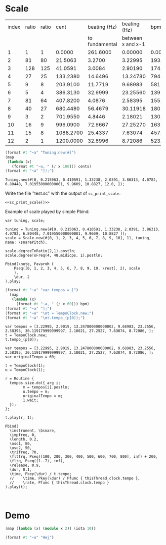 #+name: Snares rising
#+STARTUP: indent overview hidestars

* Scale

#+name: snares_pitches
| index | ratio | ratio |      cent |   beating (Hz) |      beating (Hz) |       bpm |       ms | frequency |
|       |       |       |           | to fundamental | between x and x-1 |           |          |           |
|-------+-------+-------+-----------+----------------+-------------------+-----------+----------+-----------|
|     1 |     1 |     1 |    0.0000 |       261.6000 |           0.00000 |    0.0000 | 1000.000 | 261.60000 |
|     2 |    81 |    80 |   21.5063 |         3.2700 |           3.22995 |  193.7970 |  309.602 | 264.87000 |
|     3 |   128 |   125 |   41.0591 |         3.0084 |           2.90190 |  174.1140 |  344.602 | 267.87844 |
|     4 |    27 |    25 |  133.2380 |        14.6496 |          13.24780 |  794.8680 |   75.484 | 282.52807 |
|     5 |     9 |     8 |  203.9100 |        11.7719 |           9.68983 |  581.3898 |  103.201 | 294.30000 |
|     6 |     5 |     4 |  386.3130 |        32.6999 |          23.25560 | 1395.3360 |   43.000 | 326.99987 |
|     7 |    81 |    64 |  407.8200 |         4.0876 |           2.58395 |  155.0370 |  387.004 | 331.08750 |
|     8 |    40 |    27 |  680.4480 |        56.4679 |          30.11918 | 1807.1508 |   33.201 | 387.55540 |
|     9 |     3 |     2 |  701.9550 |         4.8446 |           2.18021 |  130.8126 |  458.671 | 392.40000 |
|    10 |    16 |     9 |  996.0900 |        72.6667 |          27.25270 | 1635.1620 |   36.694 | 465.06667 |
|    11 |    15 |     8 | 1088.2700 |        25.4337 |           7.63074 |  457.8444 |  131.049 | 490.50036 |
|    12 |     2 |     1 | 1200.0000 |        32.6996 |           8.72086 |  523.2516 |  114.668 | 523.20000 |
|-------+-------+-------+-----------+----------------+-------------------+-----------+----------+-----------|
#+TBLFM: $4=$0;%0.4f::$5=$9-@-1$9;%0.4f::$6=$0;%0.5f::$7=$6*60;%0.4f::$8=1000 / $6;%0.3f::$9=@3$9*2**($4/1200);%0.5f

#+name: sc_print_scale
#+begin_src scheme :var cents=snares_pitches[4:15,3] :results output raw :exports code :noweb yes :wrap "src sclang"
  (format #t "~a" "Tuning.new(#[")
  (map
   (lambda (x)
     (format #t "~a, " (/ x 100))) cents)
  (format #t "~a" "]);")
#+end_src

#+RESULTS: sc_print_scale
#+begin_src sclang
Tuning.new(#[0, 0.215063, 0.410591, 1.33238, 2.0391, 3.86313, 4.0782, 6.80448, 7.019550000000001, 9.9609, 10.8827, 12.0, ]);
#+end_src

Write the file "test.sc" with the output of ~sc_print_scale~.
#+begin_src sclang :noweb yes :tangle "test.sc"
  <<sc_print_scale()>>
#+end_src

Example of scale played by simple Pbind.
#+begin_src sclang
var tuning, scale;

tuning = Tuning.new(#[0, 0.215063, 0.410591, 1.33238, 2.0391, 3.86313, 4.0782, 6.80448, 7.019550000000001, 9.9609, 10.8827 ]);
scale = Scale.new(#[0, 1, 2, 3, 4, 5, 6, 7, 8, 9, 10], 11, tuning, name: \snarePitch);

scale.degreeToRatio(2,1).postln;
scale.degreeToFreq(4, 48.midicps, 1).postln;

Pbind(\note, Pavaroh (
    Pseq([0, 1, 2, 3, 4, 5, 6, 7, 8, 9, 10, \rest], 2), scale
    ),
    \dur, 2
).play;
#+end_src

#+name: sc_set_tempo
#+begin_src scheme :var bpm=snares_pitches[5:15,6] :results output raw :exports code :noweb yes :wrap "src sclang"
  (format #t "~a" "var tempos = [")
    (map
     (lambda (x)
       (format #t "~a, " (/ x 60))) bpm)
  (format #t "~a" "];")
  (format #t "~a" "\nt = TempoClock.new;")
  (format #t "~a" "\nt.tempo_(p[0]);")
#+end_src

#+RESULTS: sc_set_tempo
#+begin_src sclang
var tempos = [3.22995, 2.9019, 13.247800000000002, 9.68983, 23.2556, 2.58395, 30.119179999999997, 2.18021, 27.2527, 7.63074, 8.72086, ];
t = TempoClock.new;
t.tempo_(p[0]);
#+end_src

#+begin_src sclang :results none
  var tempos = [3.22995, 2.9019, 13.247800000000002, 9.68983, 23.2556, 2.58395, 30.119179999999997, 2.18021, 27.2527, 7.63074, 8.72086, ];
  var originalTempo = 60;

  t = TempoClock(1);
  u = TempoClock(1);

  r = Routine {
    tempos.size.do({ arg i;
          m = tempos[i].postln;
          u.tempo = m;
          originalTempo = m;
          1.wait;
    });
  };

  t.play(r, 1);

  Pbind(
    \instrument, \bsnare,
    \impfreq, 0,
    \length, 0.2,
    \osc1, 80,
    \osc2, 50,
    \trifreq, 70,
    \fltfrq, Pseq([100, 200, 300, 400, 500, 600, 700, 800], inf) + 200,
    \fltq, Pseq((1..7), inf),
    \release, 0.9,
    \dur, 0.1,
    \time, Pkey(\dur) / t.tempo;
    //    \time, Pkey(\dur) / Pfunc { thisThread.clock.tempo },
    //    \rate, Pfunc { thisThread.clock.tempo }
  ).play(t);
#+end_src
#+begin_src sclang :results none

#+end_src


* Demo

#+begin_src scheme :results output
  (map (lambda (x) (modulo x 2)) (iota 10))
#+end_src

#+RESULTS:
#+begin_src scheme
  (0 0.215063 0.410591 1.33238 2.0391 3.86313 4.0782 6.80448 7.019550000000001 9.9609 10.8827 12.0)
#+end_src

#+begin_src scheme :results output
  (format #t "~a" "Hej")
#+end_src

#+RESULTS:
: Hej
